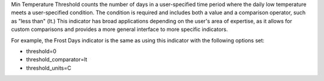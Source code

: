 
Min Temperature Threshold counts the number of days in a user-specified time period where the daily low temperature meets a user-specified condition. The condition is required and includes both a value and a comparison operator, such as "less than" (lt.) This indicator has broad applications depending on the user's area of expertise, as it allows for custom comparisons and provides a more general interface to more specific indicators.

For example, the Frost Days indicator is the same as using this indicator with the following options set:

- threshold=0
- threshold_comparator=lt
- threshold_units=C

